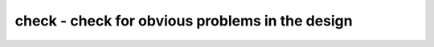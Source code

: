 ================================================
check - check for obvious problems in the design
================================================

.. only:: html

    :code:`yosys> help check`
    ----------------------------------------------------------------------------


    :code:`check [options] [selection]` ::

        This pass identifies the following problems in the current design:

          - combinatorial loops
          - two or more conflicting drivers for one wire
          - used wires that do not have a driver

        Options:


    :code:`-noinit` ::

            also check for wires which have the 'init' attribute set


    :code:`-initdrv` ::

            also check for wires that have the 'init' attribute set and are not
            driven by an FF cell type


    :code:`-mapped` ::

            also check for internal cells that have not been mapped to cells of the
            target architecture


    :code:`-allow-tbuf` ::

            modify the -mapped behavior to still allow $_TBUF_ cells


    :code:`-assert` ::

            produce a runtime error if any problems are found in the current design

.. only:: latex

    ::

        
            check [options] [selection]
        
        This pass identifies the following problems in the current design:
        
          - combinatorial loops
          - two or more conflicting drivers for one wire
          - used wires that do not have a driver
        
        Options:
        
            -noinit
                also check for wires which have the 'init' attribute set
        
            -initdrv
                also check for wires that have the 'init' attribute set and are not
                driven by an FF cell type
        
            -mapped
                also check for internal cells that have not been mapped to cells of the
                target architecture
        
            -allow-tbuf
                modify the -mapped behavior to still allow $_TBUF_ cells
        
            -assert
                produce a runtime error if any problems are found in the current design
        
